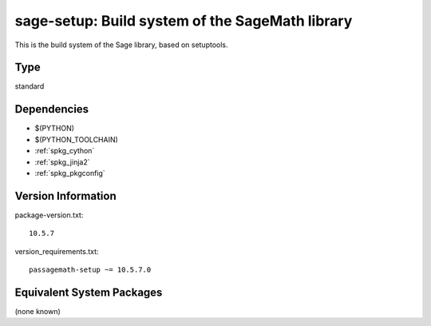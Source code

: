 .. _spkg_sage_setup:

sage-setup: Build system of the SageMath library
==========================================================

This is the build system of the Sage library, based on setuptools.

Type
----

standard


Dependencies
------------

- $(PYTHON)
- $(PYTHON_TOOLCHAIN)
- :ref:`spkg_cython`
- :ref:`spkg_jinja2`
- :ref:`spkg_pkgconfig`

Version Information
-------------------

package-version.txt::

    10.5.7

version_requirements.txt::

    passagemath-setup ~= 10.5.7.0


Equivalent System Packages
--------------------------

(none known)

